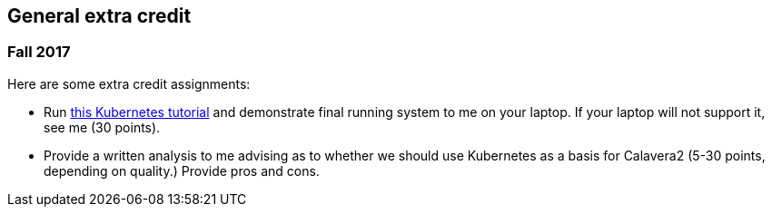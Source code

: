 == General extra credit

=== Fall 2017

Here are some extra credit assignments:

* Run https://kubernetes.io/docs/getting-started-guides/minikube/[this Kubernetes tutorial] and demonstrate final running system to me on your laptop. If your laptop will not support it, see me (30 points).
* Provide a written analysis to me advising as to whether we should use Kubernetes as a basis for Calavera2 (5-30 points, depending on quality.) Provide pros and cons.
